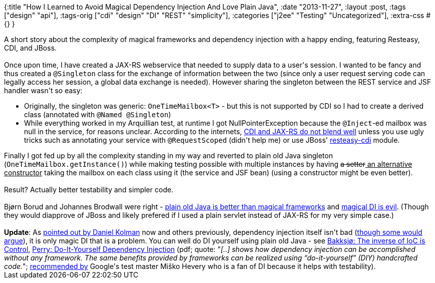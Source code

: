 {:title
 "How I Learned to Avoid Magical Dependency Injection And Love Plain Java",
 :date "2013-11-27",
 :layout :post,
 :tags ["design" "api"],
 :tags-orig ["cdi" "design" "DI" "REST" "simplicity"],
 :categories ["j2ee" "Testing" "Uncategorized"],
 :extra-css #{}
}

++++
A short story about the complexity of magical frameworks and dependency injection with a happy ending, featuring Resteasy, CDI, and JBoss.<br><br>Once upon time, I have created a JAX-RS webservice that needed to supply data to a user's session. I wanted to be fancy and thus created a <code>@Singleton</code> class for the exchange of information between the two (since only a user request serving code can legally access her session, a global data exchange is needed). However sharing the singleton between the REST service and JSF handler wasn't so easy:
<ul>
	<li>Originally, the singleton was generic: <code>OneTimeMailbox&lt;T&gt;</code> - but this is not supported by CDI so I had to create a derived class (annotated with <code>@Named @Singleton</code>)</li>
	<li>While everything worked in my Arquillian test, at runtime I got NullPointerException because the <code>@Inject</code>-ed mailbox was null in the service, for reasons unclear. According to the internets, <a href="https://michalostruszka.pl/blog/2012/10/31/resteasy-cdi-integration/">CDI and JAX-RS do not blend well</a> unless you use ugly tricks such as annotating your service with <code>@RequestScoped</code> (didn't help me) or use JBoss' <a href="https://community.jboss.org/wiki/RESTEasy-CDIIntegration">resteasy-cdi</a> module.</li>
</ul>
Finally I got fed up by all the complexity standing in my way and reverted to plain old Java singleton (<code>OneTimeMailbox.getInstance()</code>) while making testing possible with multiple instances by having <del>a setter</del><ins> an alternative constructor</ins> taking the mailbox on each class using it (the service and JSF bean) (using a constructor might be even better).<br><br>Result? Actually better testability and simpler code.<br><br>Bjørn Borud and Johannes Brodwall were right - <a href="https://blog.borud.no/2013/03/gorging-on-java-frameworks-and.html">plain old Java is better than magical frameworks</a> and <a href="https://johannesbrodwall.com/2010/11/10/this-dependency-injection-madness-must-end/">magical DI is evil</a>. (Though they would diapprove of JBoss and likely prefered if I used a plain servlet instead of JAX-RS for my very simple case.)<br><br><strong>Update</strong>: As <a href="https://twitter.com/kolman/status/405745218768486400">pointed out by Daniel Kolman</a> now and others previously, dependency injection itself isn't bad (<a href="https://twitter.com/bodil/status/405748891691548672">though some would argue</a>), it is only magic DI that is a problem. You can well do DI yourself using plain old Java - see <a href="https://comoyo.github.io/blog/2013/02/06/the-inverse-of-ioc-is-control/">Bakksjø: The inverse of IoC is Control</a>, <a href="https://blacksheep.parry.org/wp-content/uploads/2010/03/DIY-DI.pdf">Perry: Do-It-Yourself Dependency Injection</a> (pdf; quote: "<em>[..] shows how dependency injection can be </em><em>accomplished without any framework. The same benefits provided by frameworks can be realized using </em><em>“do-it-yourself” (DIY) handcrafted code.</em>"; <a href="https://misko.hevery.com/2010/05/26/do-it-yourself-dependency-injection/">recommended by</a> Google's test master Miško Hevery who is a fan of DI because it helps with testability).
++++
